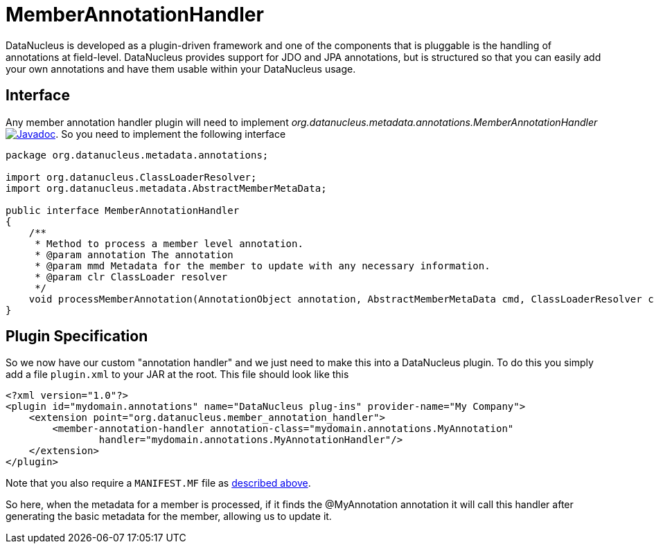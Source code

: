 [[member_annotation_handler]]
= MemberAnnotationHandler
:_basedir: ../
:_imagesdir: images/


DataNucleus is developed as a plugin-driven framework and one of the components that is pluggable is the handling of annotations at field-level. 
DataNucleus provides support for JDO and JPA annotations, but is structured so that you can easily add your own annotations and have them usable within your DataNucleus usage.

== Interface

Any member annotation handler plugin will need to implement _org.datanucleus.metadata.annotations.MemberAnnotationHandler_
http://www.datanucleus.org/javadocs/core/latest/org/datanucleus/metadata/annotations/MemberAnnotationHandler.html[image:../images/javadoc.png[Javadoc]].
So you need to implement the following interface

[source,java]
-----
package org.datanucleus.metadata.annotations;

import org.datanucleus.ClassLoaderResolver;
import org.datanucleus.metadata.AbstractMemberMetaData;

public interface MemberAnnotationHandler
{
    /**
     * Method to process a member level annotation.
     * @param annotation The annotation
     * @param mmd Metadata for the member to update with any necessary information.
     * @param clr ClassLoader resolver
     */
    void processMemberAnnotation(AnnotationObject annotation, AbstractMemberMetaData cmd, ClassLoaderResolver clr);
}
-----

== Plugin Specification

So we now have our custom "annotation handler" and we just need to make this into a DataNucleus plugin. To do this you simply add a file 
`plugin.xml` to your JAR at the root. This file should look like this

[source,xml]
-----
<?xml version="1.0"?>
<plugin id="mydomain.annotations" name="DataNucleus plug-ins" provider-name="My Company">
    <extension point="org.datanucleus.member_annotation_handler">
        <member-annotation-handler annotation-class="mydomain.annotations.MyAnnotation" 
                handler="mydomain.annotations.MyAnnotationHandler"/>
    </extension>
</plugin>
-----

Note that you also require a `MANIFEST.MF` file as xref:extensions.adoc#MANIFEST[described above].

So here, when the metadata for a member is processed, if it finds the @MyAnnotation annotation
it will call this handler after generating the basic metadata for the member, allowing us to update it.
